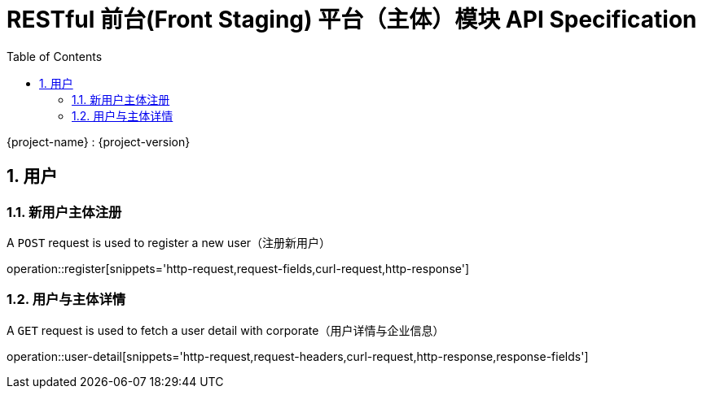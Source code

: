 = RESTful 前台(Front Staging) 平台（主体）模块 API Specification
:doctype: book
:source-highlighter: highlightjs
:toc: left
:toclevels: 2
:sectnums:
:sectnumlevels: 2

{project-name} : {project-version}

== 用户

=== 新用户主体注册

A `POST` request is used to register a new user（注册新用户）

operation::register[snippets='http-request,request-fields,curl-request,http-response']

=== 用户与主体详情

A `GET` request is used to fetch a user detail with corporate（用户详情与企业信息）

operation::user-detail[snippets='http-request,request-headers,curl-request,http-response,response-fields']

